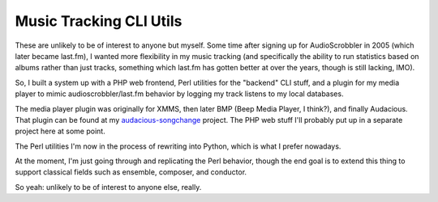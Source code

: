 ========================
Music Tracking CLI Utils
========================

These are unlikely to be of interest to anyone but myself.  Some time after
signing up for AudioScrobbler in 2005 (which later became last.fm), I wanted
more flexibility in my music tracking (and specifically the ability to run
statistics based on albums rather than just tracks, something which last.fm
has gotten better at over the years, though is still lacking, IMO).

So, I built a system up with a PHP web frontend, Perl utilities for the
"backend" CLI stuff, and a plugin for my media player to mimic
audioscrobbler/last.fm behavior by logging my track listens to my local
databases.

The media player plugin was originally for XMMS, then later BMP (Beep 
Media Player, I think?), and finally Audacious.  That plugin can be found
at my `audacious-songchange <https://github.com/apocalyptech/audacious-songchange>`_
project.  The PHP web stuff I'll probably put up in a separate project here
at some point.

The Perl utilities I'm now in the process of rewriting into Python, which
is what I prefer nowadays.

At the moment, I'm just going through and replicating the Perl behavior,
though the end goal is to extend this thing to support classical fields
such as ensemble, composer, and conductor.

So yeah: unlikely to be of interest to anyone else, really.
